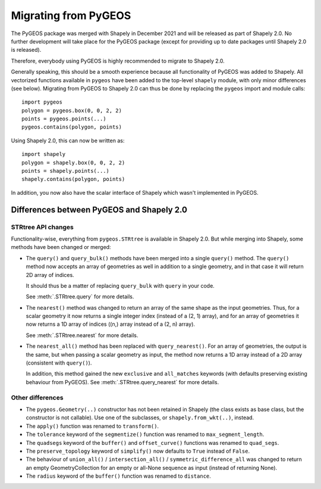 .. _migration-pygeos:

=====================
Migrating from PyGEOS
=====================

The PyGEOS package was merged with Shapely in December 2021 and will be
released as part of Shapely 2.0. No further development will take place for
the PyGEOS package (except for providing up to date packages until Shapely
2.0 is released).

Therefore, everybody using PyGEOS is highly recommended to migrate to Shapely
2.0.

Generally speaking, this should be a smooth experience because all
functionality of PyGEOS was added to Shapely. All vectorized functions
available in ``pygeos`` have been added to the top-level ``shapely`` module,
with only minor differences (see below). Migrating from PyGEOS to Shapely 2.0
can thus be done by replacing the ``pygeos`` import and module calls::

    import pygeos
    polygon = pygeos.box(0, 0, 2, 2)
    points = pygeos.points(...)
    pygeos.contains(polygon, points)

Using Shapely 2.0, this can now be written as::

    import shapely
    polygon = shapely.box(0, 0, 2, 2)
    points = shapely.points(...)
    shapely.contains(polygon, points)

In addition, you now also have the scalar interface of Shapely which wasn't
implemented in PyGEOS.

Differences between PyGEOS and Shapely 2.0
==========================================

STRtree API changes
-------------------

Functionality-wise, everything from ``pygeos.STRtree`` is available in
Shapely 2.0. But while merging into Shapely, some methods have been changed
or merged:

- The ``query()`` and ``query_bulk()`` methods have been merged into a single
  ``query()`` method. The ``query()`` method now accepts an array of
  geometries as well in addition to a single geometry, and in that case it
  will return 2D array of indices.

  It should thus be a matter of replacing ``query_bulk`` with ``query`` in
  your code.

  See :meth:`.STRtree.query` for more details.

- The ``nearest()`` method was changed to return an array of the same shape
  as the input geometries. Thus, for a scalar geometry it now returns a
  single integer index (instead of a (2, 1) array), and for an array of
  geometries it now returns a 1D array of indices ((n,) array instead of a
  (2, n) array).

  See :meth:`.STRtree.nearest` for more details.

- The ``nearest_all()`` method has been replaced with ``query_nearest()``.
  For an array of geometries, the output is the same, but when passing a
  scalar geometry as input, the method now returns a 1D array instead of a 2D
  array (consistent with ``query()``).

  In addition, this method gained the new ``exclusive`` and ``all_matches``
  keywords (with defaults preserving existing behaviour from PyGEOS). See
  :meth:`.STRtree.query_nearest` for more details.


Other differences
-----------------

- The ``pygeos.Geometry(..)`` constructor has not been retained in Shapely
  (the class exists as base class, but the constructor is not callable). Use
  one of the subclasses, or ``shapely.from_wkt(..)``, instead.
- The ``apply()`` function was renamed to ``transform()``.
- The ``tolerance`` keyword of the ``segmentize()`` function was renamed to
  ``max_segment_length``.
- The ``quadsegs`` keyword of the ``buffer()`` and ``offset_curve()``
  functions was renamed to ``quad_segs``.
- The ``preserve_topology`` keyword of ``simplify()`` now defaults to
  ``True`` instead of ``False``.
- The behaviour of ``union_all()`` / ``intersection_all()`` /
  ``symmetric_difference_all`` was changed to return an empty
  GeometryCollection for an empty or all-None sequence as input (instead of
  returning None).
- The ``radius`` keyword of the ``buffer()`` function was renamed to
  ``distance``.
